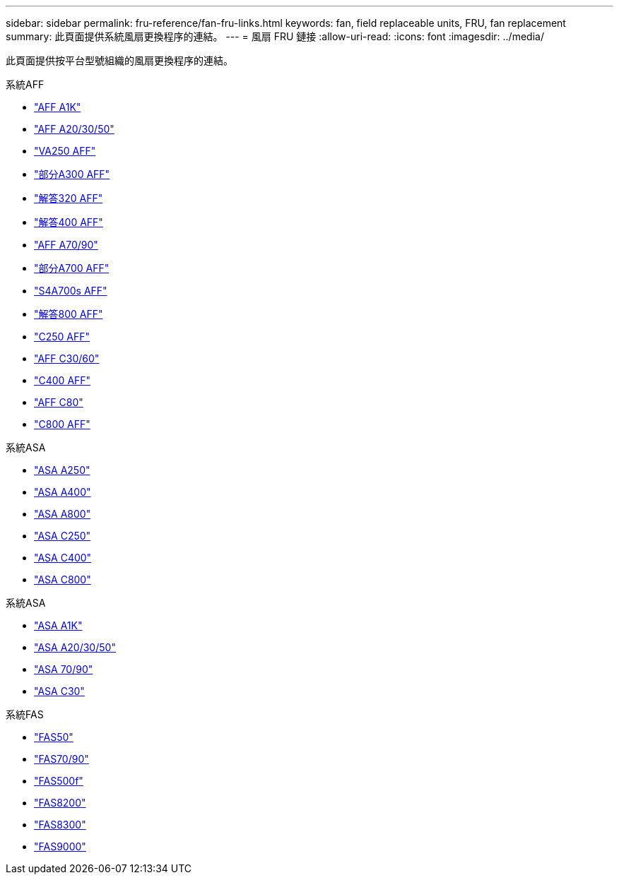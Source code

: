 ---
sidebar: sidebar 
permalink: fru-reference/fan-fru-links.html 
keywords: fan, field replaceable units, FRU, fan replacement 
summary: 此頁面提供系統風扇更換程序的連結。 
---
= 風扇 FRU 鏈接
:allow-uri-read: 
:icons: font
:imagesdir: ../media/


[role="lead"]
此頁面提供按平台型號組織的風扇更換程序的連結。

[role="tabbed-block"]
====
.系統AFF
--
* link:../a1k/fan-replace.html["AFF A1K"^]
* link:../a20-30-50/fan-replace.html["AFF A20/30/50"^]
* link:../a250/fan-replace.html["VA250 AFF"^]
* link:../a300/fan-swap-out.html["部分A300 AFF"^]
* link:../a320/fan-swap-out.html["解答320 AFF"^]
* link:../a400/fan-swap-out.html["解答400 AFF"^]
* link:../a70-90/fan-swap-out.html["AFF A70/90"^]
* link:../a700/fan-swap-out.html["部分A700 AFF"^]
* link:../a700s/fan-replace.html["S4A700s AFF"^]
* link:../a800/fan-replace.html["解答800 AFF"^]
* link:../c250/fan-replace.html["C250 AFF"^]
* link:../c30-60/fan-replace.html["AFF C30/60"^]
* link:../c400/fan-swap-out.html["C400 AFF"^]
* link:../c80/fan-swap-out.html["AFF C80"^]
* link:../c800/fan-replace.html["C800 AFF"^]


--
.系統ASA
--
* link:../asa250/fan-replace.html["ASA A250"^]
* link:../asa400/fan-swap-out.html["ASA A400"^]
* link:../asa800/fan-replace.html["ASA A800"^]
* link:../asa-c250/fan-replace.html["ASA C250"^]
* link:../asa-c400/fan-swap-out.html["ASA C400"^]
* link:../asa-c800/fan-replace.html["ASA C800"^]


--
.系統ASA
--
* link:../asa-r2-a1k/fan-replace.html["ASA A1K"^]
* link:../asa-r2-a20-30-50/fan-replace.html["ASA A20/30/50"^]
* link:../asa-r2-70-90/fan-swap-out.html["ASA 70/90"^]
* link:../asa-r2-c30/fan-replace.html["ASA C30"^]


--
.系統FAS
--
* link:../fas50/fan-replace.html["FAS50"^]
* link:../fas-70-90/fan-replace.html["FAS70/90"^]
* link:../fas500f/fan-replace.html["FAS500f"^]
* link:../fas8200/fan-swap-out.html["FAS8200"^]
* link:../fas8300/fan-swap-out.html["FAS8300"^]
* link:../fas9000/fan-swap-out.html["FAS9000"^]


--
====
